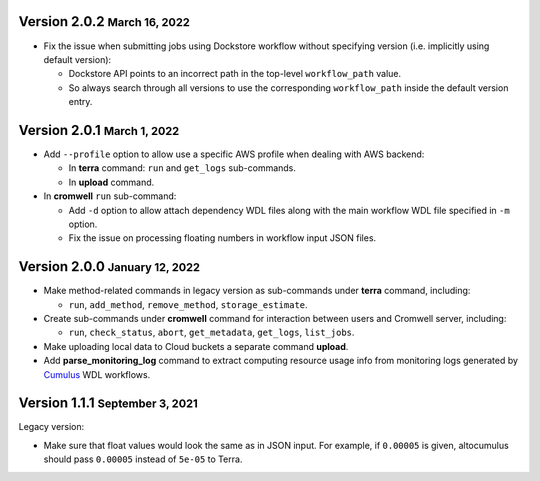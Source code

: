 .. role:: small

Version 2.0.2 :small:`March 16, 2022`
--------------------------------------

* Fix the issue when submitting jobs using Dockstore workflow without specifying version (i.e. implicitly using default version):

  * Dockstore API points to an incorrect path in the top-level ``workflow_path`` value.
  * So always search through all versions to use the corresponding ``workflow_path`` inside the default version entry.

Version 2.0.1 :small:`March 1, 2022`
--------------------------------------

* Add ``--profile`` option to allow use a specific AWS profile when dealing with AWS backend:

  * In **terra** command: ``run`` and ``get_logs`` sub-commands.
  * In **upload** command.
* In **cromwell** ``run`` sub-command:

  * Add ``-d`` option to allow attach dependency WDL files along with the main workflow WDL file specified in ``-m`` option.
  * Fix the issue on processing floating numbers in workflow input JSON files.

Version 2.0.0 :small:`January 12, 2022`
----------------------------------------

* Make method-related commands in legacy version as sub-commands under **terra** command, including:

  * ``run``, ``add_method``, ``remove_method``, ``storage_estimate``.
* Create sub-commands under **cromwell** command for interaction between users and Cromwell server, including:

  * ``run``, ``check_status``, ``abort``, ``get_metadata``, ``get_logs``, ``list_jobs``.
* Make uploading local data to Cloud buckets a separate command **upload**.
* Add **parse_monitoring_log** command to extract computing resource usage info from monitoring logs generated by Cumulus_ WDL workflows.

Version 1.1.1 :small:`September 3, 2021`
-----------------------------------------

Legacy version:

- Make sure that float values would look the same as in JSON input. For example, if ``0.00005`` is given, altocumulus should pass ``0.00005`` instead of ``5e-05`` to Terra.

.. _Cumulus: https://cumulus.readthedocs.io

